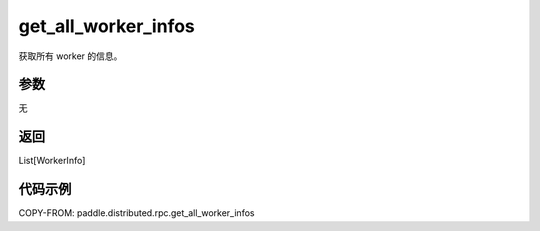 .. _cn_api_distributed_rpc_get_all_worker_infos:

get_all_worker_infos
-------------------------------


.. py:function:: paddle.distributed.rpc.get_all_worker_infos()

获取所有 worker 的信息。

参数
:::::::::
无

返回
:::::::::
List[WorkerInfo]

代码示例
:::::::::
COPY-FROM: paddle.distributed.rpc.get_all_worker_infos
